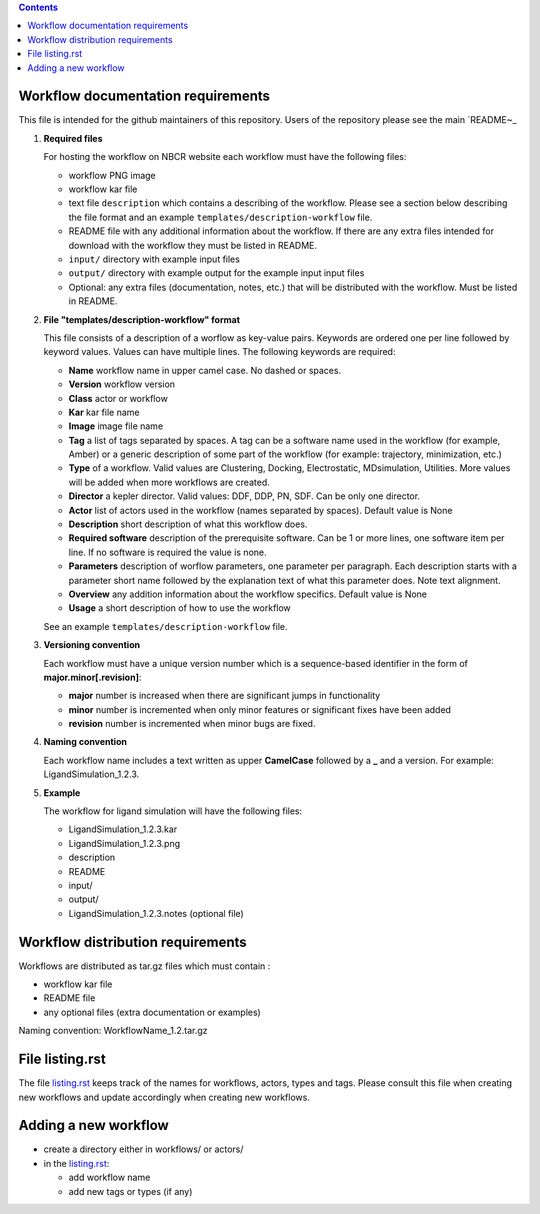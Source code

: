.. contents::

Workflow documentation requirements
------------------------------------

This file is intended for the github maintainers of this repository. 
Users of the repository please see the main `README~_ 

#. **Required files**

   For hosting the workflow on NBCR website each workflow must have the following files: 
   
   + workflow PNG image 
   + workflow kar file 
   + text file ``description`` which contains a describing  of the workflow. 
     Please see a section below describing the file format and an example ``templates/description-workflow`` file.
   + README file with any additional information about the workflow.
     If there are any extra files intended for download with the workflow  
     they must be listed in README. 
   + ``input/`` directory with example input files
   + ``output/`` directory with example output for the example input input files
   + Optional: any extra files (documentation, notes, etc.) that will
     be distributed with the workflow. Must be listed in README. 

#. **File "templates/description-workflow" format**

   This file consists of a description of a worflow as  key-value pairs.  Keywords are ordered one per line followed by 
   keyword values.  Values can have multiple lines. The following keywords are required:

   + **Name**  workflow name in upper camel case. No dashed or spaces.
   + **Version**  workflow version
   + **Class**  actor or workflow
   + **Kar**  kar file name
   + **Image** image file name
   + **Tag** a list of tags separated by spaces. A tag can be a software name used in
     the workflow (for example, Amber) or a generic description of some part of
     the workflow (for example: trajectory, minimization, etc.)
   + **Type**  of a workflow. Valid values are Clustering, Docking, Electrostatic,
     MDsimulation, Utilities. More values will be added when more workflows
     are created.
   + **Director** a kepler director. Valid values: DDF, DDP, PN, SDF. Can be only one director.
   + **Actor** list of actors used in the workflow (names separated by spaces). Default value is None
   + **Description**  short description of what this workflow does.
   + **Required software** description of the prerequisite software. Can be 1 or more
     lines, one software item per line. If no software is required the value is none.
   + **Parameters** description of worflow parameters, one parameter per paragraph.
     Each description starts with a parameter short name followed by
     the explanation text of what this parameter does. Note text alignment.
   + **Overview** any addition information about the workflow specifics.  Default value is None
   + **Usage** a short description of how to use the workflow

   See an example ``templates/description-workflow`` file.


#. **Versioning convention**

   Each workflow must have a unique version number which is a sequence-based identifier
   in the form of **major.minor[.revision]**:

   + **major** number is increased when there are significant jumps in functionality
   + **minor** number is incremented when only minor features or significant fixes have been added 
   + **revision** number is incremented when minor bugs are fixed. 

#. **Naming convention**

   Each workflow name includes a text written as upper **CamelCase** followed
   by a **_** and a version.  For example: LigandSimulation_1.2.3. 
   

#. **Example**

   The workflow for ligand simulation will have the following files:

   + LigandSimulation_1.2.3.kar
   + LigandSimulation_1.2.3.png
   + description
   + README
   + input/
   + output/
   + LigandSimulation_1.2.3.notes (optional file)


Workflow distribution requirements
------------------------------------

Workflows are distributed as tar.gz files which must contain : 

+ workflow kar file 
+ README file
+ any optional files (extra documentation or examples) 

Naming convention: WorkflowName_1.2.tar.gz 

File listing.rst 
------------------------

The file `listing.rst`_ keeps track of the names for workflows, actors, types and tags.
Please consult this file when creating new workflows and update accordingly
when creating new workflows.

Adding a new workflow
------------------------

+ create a directory either in workflows/ or actors/ 
+ in the `listing.rst`_:

  + add workflow name 
  + add new tags or types (if any) 

.. _listing.rst: listing.rst
.. _README: https://github.com/nbcrrolls/workflows
